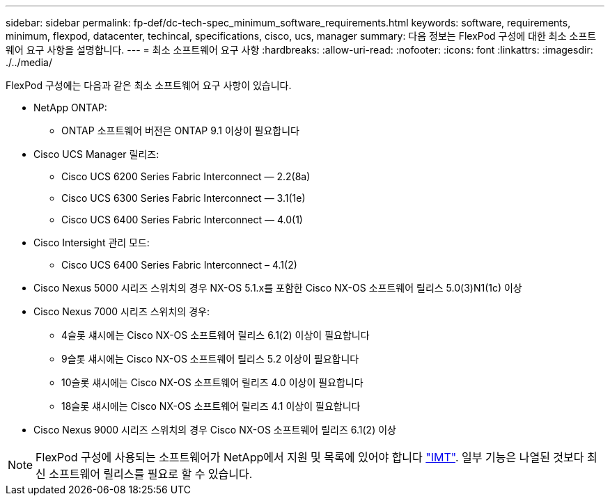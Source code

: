 ---
sidebar: sidebar 
permalink: fp-def/dc-tech-spec_minimum_software_requirements.html 
keywords: software, requirements, minimum, flexpod, datacenter, techincal, specifications, cisco, ucs, manager 
summary: 다음 정보는 FlexPod 구성에 대한 최소 소프트웨어 요구 사항을 설명합니다. 
---
= 최소 소프트웨어 요구 사항
:hardbreaks:
:allow-uri-read: 
:nofooter: 
:icons: font
:linkattrs: 
:imagesdir: ./../media/


FlexPod 구성에는 다음과 같은 최소 소프트웨어 요구 사항이 있습니다.

* NetApp ONTAP:
+
** ONTAP 소프트웨어 버전은 ONTAP 9.1 이상이 필요합니다


* Cisco UCS Manager 릴리즈:
+
** Cisco UCS 6200 Series Fabric Interconnect — 2.2(8a)
** Cisco UCS 6300 Series Fabric Interconnect — 3.1(1e)
** Cisco UCS 6400 Series Fabric Interconnect — 4.0(1)


* Cisco Intersight 관리 모드:
+
** Cisco UCS 6400 Series Fabric Interconnect – 4.1(2)


* Cisco Nexus 5000 시리즈 스위치의 경우 NX-OS 5.1.x를 포함한 Cisco NX-OS 소프트웨어 릴리스 5.0(3)N1(1c) 이상
* Cisco Nexus 7000 시리즈 스위치의 경우:
+
** 4슬롯 섀시에는 Cisco NX-OS 소프트웨어 릴리스 6.1(2) 이상이 필요합니다
** 9슬롯 섀시에는 Cisco NX-OS 소프트웨어 릴리스 5.2 이상이 필요합니다
** 10슬롯 섀시에는 Cisco NX-OS 소프트웨어 릴리즈 4.0 이상이 필요합니다
** 18슬롯 섀시에는 Cisco NX-OS 소프트웨어 릴리즈 4.1 이상이 필요합니다


* Cisco Nexus 9000 시리즈 스위치의 경우 Cisco NX-OS 소프트웨어 릴리즈 6.1(2) 이상



NOTE: FlexPod 구성에 사용되는 소프트웨어가 NetApp에서 지원 및 목록에 있어야 합니다 http://mysupport.netapp.com/matrix["IMT"^]. 일부 기능은 나열된 것보다 최신 소프트웨어 릴리스를 필요로 할 수 있습니다.
